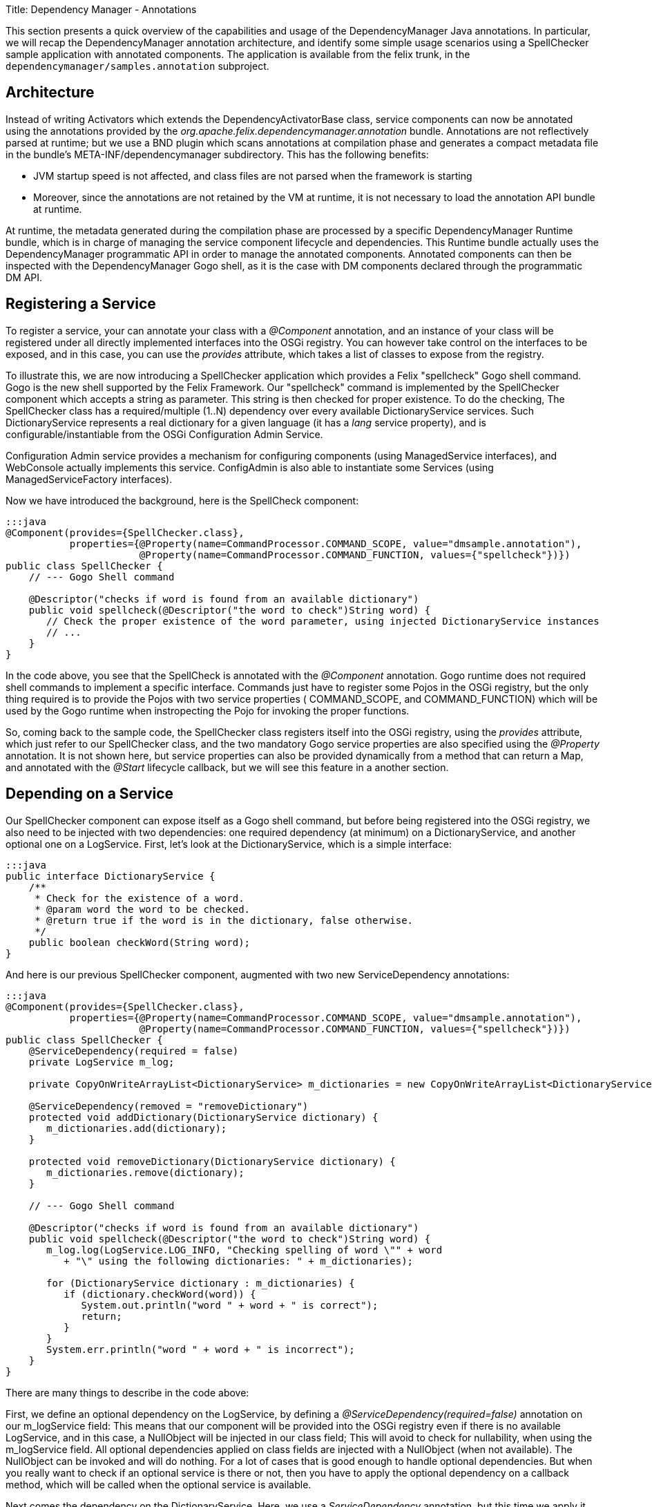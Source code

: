 Title: Dependency Manager - Annotations

This section presents a quick overview of the capabilities and usage of the DependencyManager Java annotations.
In particular, we will recap the DependencyManager annotation architecture, and identify some simple usage scenarios using a SpellChecker  sample application with annotated components.
The application is available from the felix trunk, in the `dependencymanager/samples.annotation` subproject.

== Architecture

Instead of writing Activators which extends the DependencyActivatorBase class, service  components can now be annotated using the annotations provided by the  _org.apache.felix.dependencymanager.annotation_ bundle.
Annotations are not reflectively  parsed at runtime;
but we use a BND plugin which scans annotations at compilation phase  and generates a compact metadata file in the bundle's META-INF/dependencymanager  subdirectory.
This has the following benefits:

* JVM startup speed is not affected, and class files are not parsed when the framework is starting
* Moreover, since the annotations are not retained by the VM at runtime, it is not necessary to load the annotation API bundle at runtime.

At runtime, the metadata generated during the compilation phase are processed by a  specific DependencyManager Runtime bundle, which is in charge of managing the service  component lifecycle and dependencies.
This Runtime bundle actually uses the  DependencyManager programmatic API in order to manage the annotated components.
Annotated components can then be inspected with the DependencyManager Gogo shell, as it is the case with DM components declared through the programmatic DM API.

== Registering a Service

To register a service, your can annotate your class with a _@Component_ annotation, and  an instance of your class will be registered under all directly implemented interfaces  into the OSGi registry.
You can however take control on the interfaces to be exposed, and  in this case, you can use the _provides_ attribute, which takes a list of classes to expose from the registry.

To illustrate this, we are now introducing a SpellChecker application which provides a  Felix "spellcheck" Gogo shell command.
Gogo is the  new shell supported by the Felix Framework.
Our "spellcheck" command is implemented by the SpellChecker component which  accepts a string as  parameter.
This string is then checked for proper existence.
To do  the  checking, The SpellChecker class has a required/multiple (1..N) dependency over  every available DictionaryService services.
Such DictionaryService represents a real  dictionary for a given language (it  has a _lang_ service property), and is  configurable/instantiable from the OSGi Configuration Admin Service.

Configuration Admin service provides a mechanism for configuring components  (using ManagedService interfaces), and WebConsole actually implements this service.
ConfigAdmin is also able to instantiate some Services (using ManagedServiceFactory  interfaces).

Now we have introduced the background, here is the SpellCheck component:

....
:::java
@Component(provides={SpellChecker.class},
           properties={@Property(name=CommandProcessor.COMMAND_SCOPE, value="dmsample.annotation"),
                       @Property(name=CommandProcessor.COMMAND_FUNCTION, values={"spellcheck"})})
public class SpellChecker {
    // --- Gogo Shell command

    @Descriptor("checks if word is found from an available dictionary")
    public void spellcheck(@Descriptor("the word to check")String word) {
       // Check the proper existence of the word parameter, using injected DictionaryService instances
       // ...
    }
}
....

In the code above, you see that the SpellCheck is annotated with the _@Component_  annotation.
Gogo runtime does not required shell commands to implement a  specific  interface.
Commands just have to register some Pojos in the  OSGi registry, but the only  thing required is to provide the Pojos with two service properties ( COMMAND_SCOPE, and  COMMAND_FUNCTION) which will  be used by the Gogo runtime when instropecting the Pojo  for invoking  the proper functions.

So, coming back to the sample code, the SpellChecker class registers  itself into the OSGi registry, using the _provides_ attribute, which just refer to our SpellChecker class, and the two  mandatory Gogo service properties are also specified using the _@Property_ annotation.
It is not shown here, but service properties can also be  provided dynamically from a method that can return a Map, and annotated  with the _@Start_ lifecycle callback, but we will see this feature in a another section.

== Depending on a Service

Our SpellChecker component can expose itself as a Gogo shell command, but before being  registered into the OSGi registry, we also need to be   injected with two dependencies:  one required dependency (at minimum) on a DictionaryService, and another optional one on  a LogService.
First, let's look at the DictionaryService, which is a simple interface:

 :::java
 public interface DictionaryService {
     /**
      * Check for the existence of a word.
      * @param word the word to be checked.
      * @return true if the word is in the dictionary, false otherwise.
      */
     public boolean checkWord(String word);
 }

And here is our previous SpellChecker component, augmented with two new ServiceDependency  annotations:

....
:::java
@Component(provides={SpellChecker.class},
           properties={@Property(name=CommandProcessor.COMMAND_SCOPE, value="dmsample.annotation"),
                       @Property(name=CommandProcessor.COMMAND_FUNCTION, values={"spellcheck"})})
public class SpellChecker {
    @ServiceDependency(required = false)
    private LogService m_log;

    private CopyOnWriteArrayList<DictionaryService> m_dictionaries = new CopyOnWriteArrayList<DictionaryService>();

    @ServiceDependency(removed = "removeDictionary")
    protected void addDictionary(DictionaryService dictionary) {
       m_dictionaries.add(dictionary);
    }

    protected void removeDictionary(DictionaryService dictionary) {
       m_dictionaries.remove(dictionary);
    }

    // --- Gogo Shell command

    @Descriptor("checks if word is found from an available dictionary")
    public void spellcheck(@Descriptor("the word to check")String word) {
       m_log.log(LogService.LOG_INFO, "Checking spelling of word \"" + word
          + "\" using the following dictionaries: " + m_dictionaries);

       for (DictionaryService dictionary : m_dictionaries) {
          if (dictionary.checkWord(word)) {
             System.out.println("word " + word + " is correct");
             return;
          }
       }
       System.err.println("word " + word + " is incorrect");
    }
}
....

There are many things to describe in the code above:

First, we define an optional dependency on the LogService, by defining a  _@ServiceDependency(required=false)_ annotation on our m_logService field: This means that our component will be provided into the OSGi registry even if there  is no available LogService, and in this case, a NullObject will be injected in  our class field;
This will avoid to check for nullability, when using the m_logService field.
All optional dependencies applied on class fields are injected with a  NullObject (when not available).
The NullObject can be invoked and will do nothing.
For a lot of cases that is  good enough to handle optional dependencies.
But when you really want to check  if an optional service is there or not, then you have to apply the optional  dependency on a callback method, which will be called when the optional  service is available.

Next comes the dependency on the DictionaryService.
Here, we use a _ServiceDependency_  annotation, but this time we apply it on a method (_add/removeDictionary_).
There is no  need to specify the "_required=true_"  flag because it is the default value.
Notice that  this behavior is different from the API, where service dependencies are optional by default . We use a callback method, because we just need to register all available  DictionaryService services in our dictionary list, which is used when checking word  existence.
This list is a copy on write list because the dependency may be injected at  any time, possibly from   another thread.
So, using a copy on write list avoid us to use   synchronized methods.

== Creating a Service from ConfigAdmin

The _@Component_ annotation is not the only one for creating services.
Another one is  the _@FactoryConfigurationAdapterService_ annotation which allows to instantiate many  instances of the same annotated service class from ConfigAdmin (and WebConsole).
To illustrate this, let's take a look at our DictionaryImpl class which is part of the  SpellChecker sample.
This service is required by the SpellChecker component, when  checking for proper word existence.
And you can instantiate as many DictionaryService as  you want, from ConfigAdmin ...

....
:::java
@FactoryConfigurationAdapterService(factoryPid="DictionaryImplFactoryPid", updated="updated")
public class DictionaryImpl implements DictionaryService {
   /**
    * We store all configured words in a thread-safe data structure, because ConfigAdmin
    * may invoke our updated method at any time.
    */
   private final CopyOnWriteArrayList<String> m_words = new CopyOnWriteArrayList<String>();

   /**
    * Our Dictionary language.
    */
   private String m_lang;

   /**
    * Our service will be initialized from ConfigAdmin, and we also handle updates in this method.
    * @param config The configuration where we'll lookup our words list (key="words").
    */
   protected void updated(Dictionary<String, ?> config) {
      m_lang = (String) config.get("lang");
      m_words.clear();
      String[] words = (String[]) config.get("words");
      for (String word : words) {
         m_words.add(word);
      }
   }

   /**
    * Check if a word exists if the list of words we have been configured from ConfigAdmin/WebConsole.
    */
   public boolean checkWord(String word) {
      return m_words.contains(word);
   }
}
....

Our DictionaryImpl class implements a DictionaryService, and our class will be registered  under that interface (all directly implemented  interfaces are used when registering the  service, but you can select  some others using the _provides_ attribute).
The _@FactoryConfigurationAdapterService_ annotation will instantiate our service for  each configuration created  from web console (and matching our "DictionaryImplFactoryPid"  factoryPid).

We also use the _updated_ attribute, which specifies a callback  method which will handle properties configured by ConfigAdmin.
The  updated callback will also be called when our  properties are changing.
Every properties are propagated to our service properties,  unless the  properties starting with a dot (".").
Configuration properties starting  with  a dot (".") are considered private and are not propagated.

Notice that you can mix standard bnd metatype annotations with DM annotations, in order describe configurations meta data (default values, property labels, etc ...
see http://bnd.bndtools.org/chapters/210-metatype.html).
So, let's revisit our DisctionaryImpl service,  but this time with meta type support:

First, we define an interface for describing our configuration metadata, with bnd metatype annotations:

....
:::java
import java.util.List;

import aQute.bnd.annotation.metatype.Meta.AD;
import aQute.bnd.annotation.metatype.Meta.OCD;

@OCD(name="Spell Checker Dictionary (annotation)", factory = true, description = "Declare here some Dictionary instances")
public interface DictionaryConfiguration {
    @AD(description = "Describes the dictionary language", deflt = "en")
    String lang();

    @AD(description = "Declare here the list of words supported by this dictionary. This properties starts with a Dot and won't be propagated with Dictionary OSGi service properties")
    List<String> words();
}
....

Next, here is our DictionaryImpl that will use the bnd "Configurable" helper in order to retrieve the actual configuration:

....
:::java
import org.apache.felix.dm.annotation.api.FactoryConfigurationAdapterService;
import org.apache.felix.dm.annotation.api.ServiceDependency;
import org.apache.felix.dm.annotation.api.Start;
import org.osgi.service.log.LogService;
import aQute.bnd.annotation.metatype.Configurable;

@FactoryConfigurationAdapterService(factoryPidClass = DictionaryConfiguration.class, propagate = true, updated = "updated")
public class DictionaryImpl implements DictionaryService {
    private final CopyOnWriteArrayList<String> m_words = new CopyOnWriteArrayList<String>();
    private String m_lang;

    protected void updated(Dictionary<String, ?> config) {
        if (config != null) {
            // use bnd "Configurable" helper to get an implementation for our DictionaryConfiguration.
            DictionaryConfiguration cnf =
               Configurable.createConfigurable(DictionaryConfiguration.class, config);

            m_lang = cnf.lang();
            m_words.clear();
            for (String word : cnf.words()) {
                m_words.add(word);
            }
        }
    }

   public boolean checkWord(String word) {
      return m_words.contains(word);
   }
}
....

== Providing an Aspect

As we have seen in the previous section, there are many annotations  that can be used  to specify a service.
Another one is the _@AspectService_ annotation.
This annotation  allows to _decorate_ an existing service in  order to add certain "capabilities" to it,  like  adding a specific caching mechanism to a storage  service or implementing logging.
Aspects can be plugged to an existing service at   runtime, and can also be removed  dynamically.
This is transparent, and   the clients using the existing service are not  interrupted, they are  just rebound with the aspect service.

As an example, we go back to our SpellChecker application, and we are now looking at the  DictionaryAspect class.
This class uses the _@Aspect_ Service annotation in  order to add some custom words to an English DictionaryService (with the  service property lang=en).
The Extra words to add to the English Dictionary will be configured from  ConfigAdmin.
That's why the class also uses a _@ConfigurationDependency_ annotation:

....
:::java
@AspectService(ranking = 10, filter = "(lang=en)")
public class DictionaryAspect implements DictionaryService {
   /**
    * This is the service this aspect is applying to.
    */
   private volatile DictionaryService m_originalDictionary;

   /**
    * We store all configured words in a thread-safe data structure, because ConfigAdmin may
    * invoke our updated method at any time.
    */
   private CopyOnWriteArrayList<String> m_words = new CopyOnWriteArrayList<String>();

   /**
    * Defines a configuration dependency for retrieving our english custom words (by default,
    * our PID is our full class name).
    */
   @ConfigurationDependency
   protected void updated(Dictionary<String, ?> config) {
      m_words.clear();
      String[] words = (String[]) config.get("words");
      for (String word : words) {
         m_words.add(word);
      }
   }

  /**
    * Checks if a word is found from our custom word list. if not, delegate to the decorated
    * dictionary.
    */
   public boolean checkWord(String word) {
      if (m_words.contains(word)) {
        return true;
      }
      return m_originalDictionary.checkWord(word);
    }
}
....

The annotation does the following: because our class implements the  DictionaryService  contract, it will instantiate our service each time it finds another existing  DictionaryService matching the filter attribute  we provide in the annotation  (filter="(lang=en)").
And it will inject the existing service in our  m_originalDictionary field, by reflection.
But we can also specify a field attribute in  the annotation, if  we  want to explicitly inject the existing service in a given class  field.
So, any client depending on an English DictionaryService will be transparently  rebound to our aspect Dictionary.

In the Annotation, also notice the _ranking_ attribute: It is  the level used to organize  the aspect chain ordering (multiple aspects  may be applied on a given service).

The _ConfigurationDependency_ is another dependency that we have  not seen before: it is  used to configure the extra English words from  ConfigAdmin.
This annotation normally  requires a pid parameter, which is  a persistent identifier uniquely identifying our  component, but by  default, the pid is set to the fully qualified name of our class.

== How to run the sample code

Just import the Dependency source distribution in bndtools and check the following samples:

* org.apache.felix.dependencymanager.samples/src/org/apache/felix/dependencymanager/samples/dictionary/annot/README
* org.apache.felix.dependencymanager.samples/src/org/apache/felix/dependencymanager/samples/dictionary/api/README
